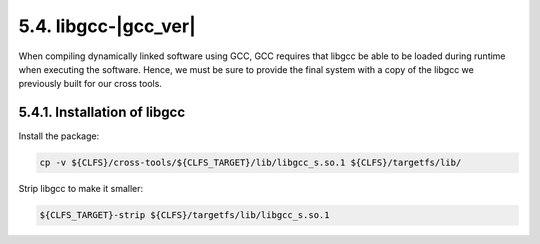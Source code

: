 5.4. libgcc-|gcc_ver|
=====================

When compiling dynamically linked software using GCC, GCC requires that libgcc be able to be loaded during runtime when executing the software. 
Hence, we must be sure to provide the final system with a copy of the libgcc we previously built for our cross tools. 

5.4.1. Installation of libgcc
-----------------------------

Install the package:

.. code-block:: shell

    cp -v ${CLFS}/cross-tools/${CLFS_TARGET}/lib/libgcc_s.so.1 ${CLFS}/targetfs/lib/

Strip libgcc to make it smaller:

.. code-block:: shell

    ${CLFS_TARGET}-strip ${CLFS}/targetfs/lib/libgcc_s.so.1

    